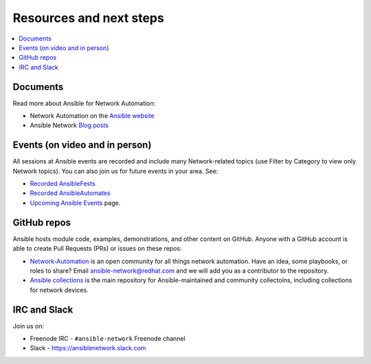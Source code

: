 
.. _network_resources:

************************
Resources and next steps
************************

.. contents::
   :local:

Documents
=========

Read more about Ansible for Network Automation:

- Network Automation on the `Ansible website <https://www.ansible.com/overview/networking>`_
- Ansible Network `Blog posts <https://www.ansible.com/blog/topic/networks>`_

Events (on video and in person)
===============================

All sessions at Ansible events are recorded and include many Network-related topics (use Filter by Category to view only Network topics). You can also join us for future events in your area. See:

- `Recorded AnsibleFests <https://www.ansible.com/resources/videos/ansiblefest>`_
- `Recorded AnsibleAutomates <https://www.ansible.com/resources/webinars-training>`_
- `Upcoming Ansible Events <https://www.ansible.com/community/events>`_ page.

GitHub repos
============

Ansible hosts module code, examples, demonstrations, and other content on GitHub. Anyone with a GitHub account is able to create Pull Requests (PRs) or issues on these repos:

- `Network-Automation <https://github.com/network-automation>`_ is an open community for all things network automation. Have an idea, some playbooks, or roles to share? Email ansible-network@redhat.com and we will add you as a contributor to the repository.

- `Ansible collections <https://github.com/ansible-collections>`_ is the main repository for Ansible-maintained and community collectoins, including collections for network devices.



IRC and Slack
=============

Join us on:

* Freenode IRC - ``#ansible-network`` Freenode channel

* Slack - `<https://ansiblenetwork.slack.com>`_
